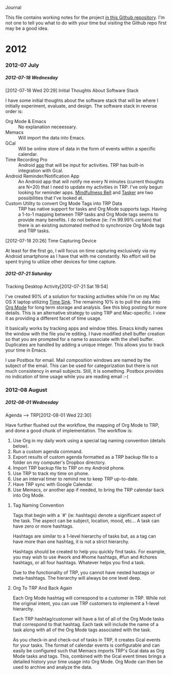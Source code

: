 #+OPTIONS: H:6

Journal

#+STYLE: <style> .outline-2 { margin-left:15px;} .outline-3 { margin-left:15px;} .outline-4 { margin-left:15px;} .outline-5 { margin-left:15px;} .outline-6 { margin-left:15px;} h2 {font-size:160%; margin:5px 0 0 -15px;} h3 { font-size:145; margin:5px 0 0 -15px;} h4 { font-size:130%; margin:5px 0 0 -15px;}  h5{ font-size:115%; margin:5px 0 0 -15px;} h6 { font-size:110%; margin:5px 0 0 -15px;}p{margin-top:5px;} </style>

This file contains working notes for the project [[https://github.com/Neil-Smithline/time-tracking-experiments][in this Github repository]]. I'm not one to tell you what to do with your time but visiting the Github repo first may be a good idea.

* 2012
*** 2012-07 July
***** 2012-07-18 Wednesday
******* [2012-07-18 Wed 20:29] Initial Thoughts About Software Stack
I have some initial thoughts about the software stack that will be where I initially experiment, evaluate, and design. The software stack in reverse order is:
  - Org Mode & Emacs :: No explanation neceessary.
  - Memacs :: Will import the data into Emacs.
  - GCal :: Will be online store of data in the form of events within a specific calendar.
  - Time Recording Pro :: Android [[https://play.google.com/store/apps/details?id=com.dynamicg.timerecording.pro&feature=search_result#?t=W251bGwsMSwxLDEsImNvbS5keW5hbWljZy50aW1lcmVjb3JkaW5nLnBybyJd][app]] that will be input for activities. TRP has built-in integration with Gcal.
  - Android Reminder/Notification App :: An Android app that will notify me every N minutes (current thoughts are N=20) that I need to update my activities in TRP. I've only begun looking for reminder apps. [[https://play.google.com/store/apps/details?id=com.googlecode.mindbell&feature=search_result#?t=W251bGwsMSwyLDEsImNvbS5nb29nbGVjb2RlLm1pbmRiZWxsIl0.][Mindfullness Bell]] and [[https://play.google.com/store/apps/details?id=net.dinglisch.android.taskerm&feature=search_result#?t=W251bGwsMSwyLDEsIm5ldC5kaW5nbGlzY2guYW5kcm9pZC50YXNrZXJtIl0.][Tasker]] are two possibilities that I've looked at.
  - Custom Utility to convert Org Mode Tags into TRP Data :: TRP has native support for tasks and Org Mode supports tags. Having a 1-to-1 mapping between TRP tasks and Org Mode tags seems to provide many benefits. I do not believe (ie: I'm 99.99% certain) that there is an existing automated method to synchronize Org Mode tags and TRP tasks.
******* [2012-07-18 20:26] Time Capturing Device
At least for the first go, I will focus on time capturing exclusively via my Android smartphone as I have that with me constantly. No effort will be spent trying to utilize other devices for time capture.
***** 2012-07-21 Saturday
******* Tracking Desktop Activity[2012-07-21 Sat 19:54]
I've created 90% of a solution for tracking activities while I'm on my Mac OS X laptop utilizing [[http://manytricks.com/timesink/][Time Sink]]. The remaining 10% is to pull the data into [[http://orgmode.org][Org Mode]] for long term storage and analysis. See this blog posting for more details. This is an alternative strategy to using TRP and Mac-specific. I view it as providing a different facet of time usage.

It basically works by tracking apps and window titles. Emacs kindly names the window with the file you're editing. I have modified shell buffer creation so that you are prompted for a name to associate with the shell buffer. Duplicates are handled by adding a unique integer. This allows you to track your time in Emacs.

I use Postbox for email. Mail composition windows are named by the subject of the email. This can be used for categorization but there is not much consistency in email subjects. Still, it is something. Postbox provides no indication of time usage while you are reading email :-(
*** 2012-08 August
***** 2012-08-01 Wednesday

******* Agenda --> TRP[2012-08-01 Wed 22:30]
Have further flushed out the workflow, the mapping of Org Mode to TRP, and done a good chunk of implementation. The workflow is:
  1. Use Org in my daily work using a special tag naming convention (details below).
  2. Run a custom agenda command.
  3. Export results of custom agenda formatted as a TRP backup file to a folder on my computer's Dropbox directory.
  4. Import TRP backup file to TRP on my Android phone.
  5. Use TRP to track my time on phone.
  6. Use an interval timer to remind me to keep TRP up-to-date.
  7. Have TRP sync with Google Calendar.
  8. Use Memacs, or another app if needed, to bring the TRP calendar back into Org Mode.

********* Tag Naming Convention
Tags that begin with a `#' (ie: hashtags) denote a significant aspect of the task. The aspect can be subject, location, mood, etc... A task can have zero or more hashtags.

Hashtags are similar to a 1-level hierarchy of tasks but, as a tag can have more than one hashtag, it is not a strict hierarchy.

Hashtags should be created to help you quickly find tasks. For example, you may wish to use #work and #home hashtags, #fun and #chores hashtags, or all four hashtags. Whatever helps you find a task.

Due to the functionality of TRP, you cannot have nested hastags or meta-hashtags. The hierarchy will always be one level deep.

********* Org To TRP And Back Again
Each Org Mode hashtag will correspond to a customer in TRP. While not the original intent, you can use TRP customers to implement a 1-level hierarchy.

Each TRP hashtag/customer will have a list of all of the Org Mode tasks that correspond to that hashtag. Each task will include the name of a task along with all of the Org Mode tags associated with the task.

As you check-in and check-out of tasks in TRP, it creates Gcal events for your tasks. The format of calendar events is configurable and can easily be configured such that Memacs imports TRP's Gcal data as Org Mode tasks and tags. This, combined with the Gcal event times brings a detailed history your time usage into Org Mode. Org Mode can then be used to archive and analyze the data.
